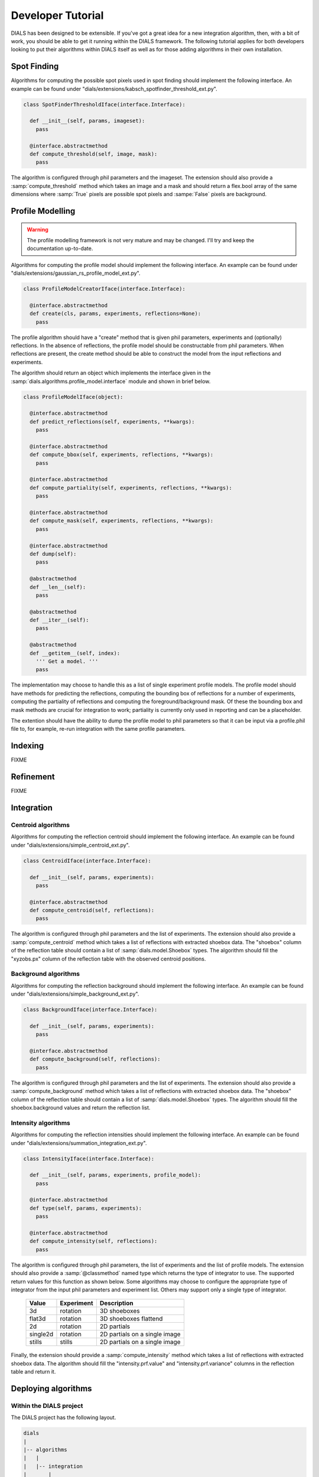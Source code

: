 Developer Tutorial
==================

DIALS has been designed to be extensible. If you've got a great idea for a new
integration algorithm, then, with a bit of work, you should be able to get it
running within the DIALS framework. The following tutorial applies for both
developers looking to put their algorithms within DIALS itself as well as for
those adding algorithms in their own installation. 

Spot Finding
------------

Algorithms for computing the possible spot pixels used in spot finding should
implement the following interface. An example can be found under
"dials/extensions/kabsch_spotfinder_threshold_ext.py".

.. code-block:: python

  class SpotFinderThresholdIface(interface.Interface):
    
    def __init__(self, params, imageset):
      pass

    @interface.abstractmethod
    def compute_threshold(self, image, mask):
      pass

The algorithm is configured through phil parameters and the imageset.
The extension should also provide a :samp:`compute_threshold` method which
takes an image and a mask and should return a flex.bool array of the same
dimensions where :samp:`True` pixels are possible spot pixels and :sampe:`False`
pixels are background.

Profile Modelling
-----------------

.. warning:: The profile modelling framework is not very mature and may be
   changed. I'll try and keep the documentation up-to-date.

Algorithms for computing the profile model should implement the following
interface. An example can be found under
"dials/extensions/gaussian_rs_profile_model_ext.py".

.. code-block:: python
  
  class ProfileModelCreatorIface(interface.Interface):

    @interface.abstractmethod
    def create(cls, params, experiments, reflections=None):
      pass

The profile algorithm should have a "create" method that is given phil
parameters, experiments and (optionally) reflections. In the absence of
reflections, the profile model should be constructable from phil parameters.
When reflections are present, the create method should be able to construct the
model from the input reflections and experiments.

The algorithm should return an object which implements the interface given in 
the :samp:`dials.algorithms.profile_model.interface` module and shown in brief
below. 

.. code-block:: python

  class ProfileModelIface(object):

    @interface.abstractmethod
    def predict_reflections(self, experiments, **kwargs):
      pass

    @interface.abstractmethod
    def compute_bbox(self, experiments, reflections, **kwargs):
      pass

    @interface.abstractmethod
    def compute_partiality(self, experiments, reflections, **kwargs):
      pass

    @interface.abstractmethod
    def compute_mask(self, experiments, reflections, **kwargs):
      pass

    @interface.abstractmethod
    def dump(self):
      pass
  
    @abstractmethod
    def __len__(self):
      pass

    @abstractmethod
    def __iter__(self):
      pass

    @abstractmethod
    def __getitem__(self, index):
      ''' Get a model. '''
      pass

The implementation may choose to handle this as a list of single experiment
profile models. The profile model should have methods for predicting the
reflections, computing the bounding box of reflections for a number of
experiments, computing the partiality of reflections and computing the
foreground/background mask. Of these the bounding box and mask methods are
crucial for integration to work; partiality is currently only used in reporting
and can be a placeholder.

The extention should have the ability to dump the profile model to phil
parameters so that it can be input via a profile.phil file to, for example,
re-run integration with the same profile parameters. 

Indexing
--------

FIXME

Refinement
----------

FIXME

Integration
-----------

Centroid algorithms
^^^^^^^^^^^^^^^^^^^

Algorithms for computing the reflection centroid should implement the following
interface. An example can be found under
"dials/extensions/simple_centroid_ext.py".

.. code-block:: python

  class CentroidIface(interface.Interface):
    
    def __init__(self, params, experiments):
      pass

    @interface.abstractmethod
    def compute_centroid(self, reflections):
      pass

The algorithm is configured through phil parameters and the list of experiments.
The extension should also provide a :samp:`compute_centroid` method which
takes a list of reflections with extracted shoebox data. The "shoebox" column of
the reflection table should contain a list of :samp:`dials.model.Shoebox` types.
The algorithm should fill the "xyzobs.px" column of the reflection table with
the observed centroid positions.

Background algorithms
^^^^^^^^^^^^^^^^^^^^^

Algorithms for computing the reflection background should implement the
following interface. An example can be found under
"dials/extensions/simple_background_ext.py".

.. code-block:: python
  
  class BackgroundIface(interface.Interface):
    
    def __init__(self, params, experiments):
      pass

    @interface.abstractmethod
    def compute_background(self, reflections):
      pass

The algorithm is configured through phil parameters and the list of experiments.
The extension should also provide a :samp:`compute_background` method which
takes a list of reflections with extracted shoebox data. The "shoebox" column of
the reflection table should contain a list of :samp:`dials.model.Shoebox` types.
The algorithm should fill the shoebox.background values and return the
reflection list.


Intensity algorithms
^^^^^^^^^^^^^^^^^^^^

Algorithms for computing the reflection intensities should implement the
following interface. An example can be found under
"dials/extensions/summation_integration_ext.py".

.. code-block:: python

  class IntensityIface(interface.Interface):

    def __init__(self, params, experiments, profile_model):
      pass

    @interface.abstractmethod
    def type(self, params, experiments):
      pass

    @interface.abstractmethod
    def compute_intensity(self, reflections):
      pass

The algorithm is configured through phil parameters, the list of experiments and
the list of profile models. The extension should also provide a
:samp:`@classmethod` named type which returns the type of integrator to use. The
supported return values for this function as shown below. Some algorithms may
choose to configure the appropriate type of integrator from the input phil
parameters and experiment list. Others may support only a single type of
integrator.

 +----------+------------+-------------------------------+
 | Value    | Experiment | Description                   |
 +==========+============+===============================+
 | 3d       | rotation   | 3D shoeboxes                  | 
 +----------+------------+-------------------------------+
 | flat3d   | rotation   | 3D shoeboxes flattend         |
 +----------+------------+-------------------------------+
 | 2d       | rotation   | 2D partials                   |
 +----------+------------+-------------------------------+
 | single2d | rotation   | 2D partials on a single image |
 +----------+------------+-------------------------------+
 | stills   | stills     | 2D partials on a single image |
 +----------+------------+-------------------------------+

Finally, the extension should provide a :samp:`compute_intensity` method which
takes a list of reflections with extracted shoebox data. The algorithm should
fill the "intensity.prf.value" and "intensity.prf.variance" columns in the
reflection table and return it.

Deploying algorithms
--------------------

Within the DIALS project
^^^^^^^^^^^^^^^^^^^^^^^^

The DIALS project has the following layout.

.. code-block:: none

  dials
  |
  |-- algorithms
  |   |
  |   |-- integration
  |       |
  |       |-- sum
  |           |
  |           |-- ...
  |
  |-- interfaces
  |   |
  |   |-- ...
  |
  |-- extensions
      |
      |-- summation_integration_ext.py
      |
      |-- ...

Each algorithm should have it's implementation encapsulated within a package in
the appropriate place. For example, summation integration is implemented within
the "dials.algorithms.integration.sum" package. The extension class, which
inherits from the appropriate interface, and configures and calls this algorithm
should then be placed in the "dials/extensions" folder with an appropriate name.
For example, the summation integration extension is placed in the module
"dials.extensions.summation_integration_ext". Modules within the dials.extension
package will be automatically loaded when searching for algorithms and any class
within these modules that inherits from an interface will be registered for use
within the DIALS command line programs.

Within external projects
^^^^^^^^^^^^^^^^^^^^^^^^

If you have a project containing algorithms written for use within DIALS that is
built using the cctbx build system, it is easy to make DIALS aware of your new
algorithms. 

A typical project layout is shown below.

.. code-block:: none

  my_project
  |
  |-- algorithms
  |   |
  |   |-- integration
  |       |
  |       |-- my_algorithm
  |           |
  |           |-- ...
  |
  |-- extensions
      |
      |-- my_algorithm_intensity_ext.py

If your project has this directory structure, with an intensity algorithm
implementation within the "my_algorithm" directory and the extension class
(inheriting from the IntensityIface class) in the "extension" directory you can
make DIALS aware of your algorithm by adding the following code to the
libtbx_refresh.py scripy in the top level of your project. This will add the
extensions directory in your project to the list of directories searched when
loading available algorithms. 

.. code-block:: python

  # libtbx_refresh.py

  from __future__ import division

  try:
    from dials.framework import env
    import libtbx.load_env
    from os.path import join
    path = libtbx.env.dist_path("my_project")
    env.cache.add(join(path, "extensions"))
  except Exception:
    pass

Running "libtbx.refresh" or "make reconf" will update your build. You can check
that your algorithm has been found properly by using the "dials.show_extensions"
command-line program which should show a list of extensions implementing each
interface with your algorithm listed with the other available algorithms.

